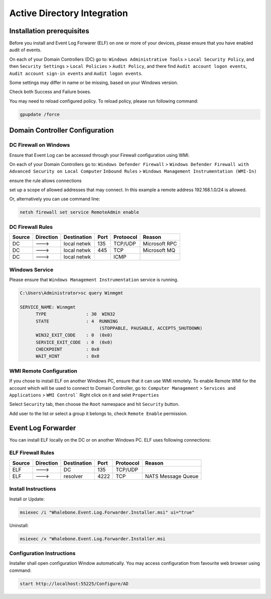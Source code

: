 ============================
Active Directory Integration
============================

**************************
Installation prerequisites
**************************

Before you install and Event Log Forwarer (ELF) on one or more of your devices, please ensure that you have enabled audit of events. 

On each of your Domain Controllers (DC) go to:
``Windows Administrative Tools`` > ``Local Security Policy``, and then
``Security Settings`` > ``Local Policies`` > ``Audit Policy``, and there find
``Audit account logon events``, ``Audit account sign-in events`` and  ``Audit logon events``. 

Some settings may differ in name or be missing, based on your Windows version.

.. image:: ./img/ad_integration_1.png
   :align: center

Check both Success and Failure boxes.

.. image:: ./img/ad_integration_2.png
   :align: center

You may need to reload configured policy. To reload policy, please run following command:

.. code-block:: shell

   gpupdate /force


*******************************
Domain Controller Configuration
*******************************

DC Firewall on Windows
======================

Ensure that Event Log can be accessed through your Firewall configuration using WMI.

On each of your Domain Controllers go to:
``Windows Defender Firewall`` > ``Windows Defender Firewall with Advanced Security on Local Computer`` 
``Inbound Rules`` > ``Windows Management Instrumentation (WMI-In)``

ensure the rule allows connections

.. image:: ./img/ad_integration_3.png
   :align: center

set up a scope of allowed addresses that may connect. In this example a remote address 192.168.1.0/24 is allowed.

.. image:: ./img/ad_integration_4.png
   :align: center

Or, alternatively you can use command line:
   
.. code-block:: shell

   netsh firewall set service RemoteAdmin enable


DC Firewall Rules
=================

====== ========= =========== ==== ========= ===========================
Source Direction Destination Port Protoocol Reason
====== ========= =========== ==== ========= ===========================
DC     --->      local netwk 135  TCP/UDP   Microsoft RPC	
DC     --->      local netwk 445  TCP       Microsoft MQ	
DC     --->      local netwk      ICMP      	
====== ========= =========== ==== ========= ===========================


Windows Service
===============

Please ensure that ``Windows Management Instrumentation`` service is running.

.. code-block:: shell

   C:\Users\Administrator>sc query Winmgmt

   SERVICE_NAME: Winmgmt
         TYPE               : 30  WIN32
         STATE              : 4  RUNNING
                                 (STOPPABLE, PAUSABLE, ACCEPTS_SHUTDOWN)
         WIN32_EXIT_CODE    : 0  (0x0)
         SERVICE_EXIT_CODE  : 0  (0x0)
         CHECKPOINT         : 0x0
         WAIT_HINT          : 0x0

.. image:: ./img/ad_integration_5.png
   :align: center


WMI Remote Configuration
========================

If you chose to install ELF on another Windows PC, ensure that it can use WMI remotely. To enable Remote WMI for the account which will be used to connect to Domain Controller, go to:
``Computer Management`` > ``Services and Applications`` > ``WMI Control```
Right click on it and selet ``Properties``

.. image:: ./img/ad_integration_6.png
   :align: center

Select ``Security`` tab, then choose the ``Root`` namespace and hit ``Security`` button.

.. image:: ./img/ad_integration_7.png
   :align: center

Add user to the list or select a group it belongs to, check ``Remote Enable`` permission.

.. image:: ./img/ad_integration_8.png
   :align: center

*******************
Event Log Forwarder 
*******************

You can install ELF locally on the DC or on another Windows PC. ELF uses following connections:


ELF Firewall Rules
==================

====== ========= =========== ==== ========= ===========================
Source Direction Destination Port Protoocol Reason
====== ========= =========== ==== ========= ===========================
ELF    --->      DC          135  TCP/UDP 
ELF    --->      resolver    4222 TCP	     NATS Message Queue
====== ========= =========== ==== ========= ===========================


Install Instructions
====================

Install or Update:

.. code-block:: shell

   msiexec /i "Whalebone.Event.Log.Forwarder.Installer.msi" ui="true"

Uninstall:

.. code-block:: shell

   msiexec /x "Whalebone.Event.Log.Forwarder.Installer.msi

Configuration Instructions
==========================

Installer shall open configuration Window automatically. You may access configuration from favourite web browser using command:

.. code-block:: shell

   start http://localhost:55225/Configure/AD

.. image:: ./img/ad-integration-9.png
   :align: center